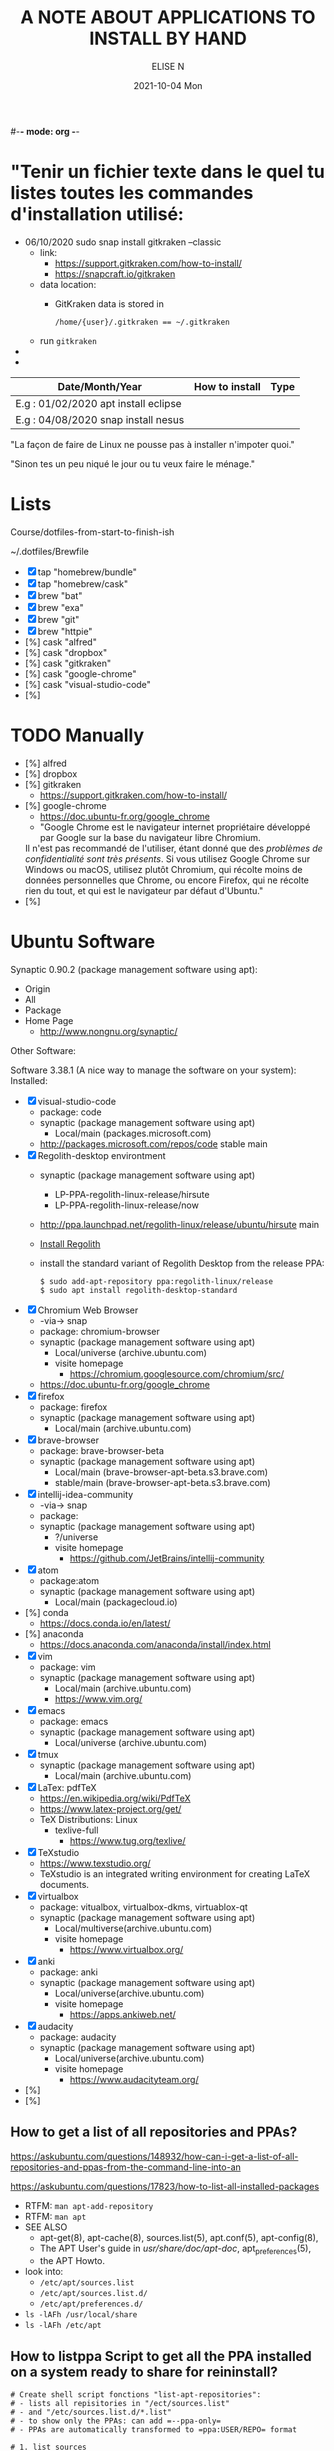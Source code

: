 #-*- mode: org -*-
#+startup: showall
#+title: A NOTE ABOUT APPLICATIONS TO INSTALL BY HAND
#+author: ELISE N
#+date: 2021-10-04 Mon
#+seq_todo: TODO() | IN-PROGRESS() | WAINTING(w) | CANCELLED(c) | DONE(d)
#+options: toc:t

* "Tenir un fichier texte dans le quel tu listes toutes les commandes d'installation utilisé:

- 06/10/2020 sudo snap install gitkraken --classic
  + link:
    + [[https://support.gitkraken.com/how-to-install/]]
    + [[https://snapcraft.io/gitkraken]]
  + data location:
    + GitKraken data is stored in
      #+begin_src
      /home/{user}/.gitkraken == ~/.gitkraken
      #+end_src
  + run =gitkraken=
-
-



| Date/Month/Year | How to install | Type |
|-----------------+----------------+------|
|E.g : 01/02/2020 apt install eclipse     |
|E.g : 04/08/2020 snap install nesus      |

"La façon de faire de Linux ne pousse pas à installer n'impoter quoi."

"Sinon tes un peu niqué le jour ou tu veux faire le ménage."

* Lists 

Course/dotfiles-from-start-to-finish-ish

~/.dotfiles/Brewfile

- [X] tap "homebrew/bundle"
- [X] tap "homebrew/cask"
- [X] brew "bat"
- [X] brew "exa"
- [X] brew "git"
- [X] brew "httpie"
- [%] cask "alfred"
- [%] cask "dropbox"
- [%] cask "gitkraken"
- [%] cask "google-chrome"
- [%] cask "visual-studio-code"
- [%]

* TODO Manually
- [%] alfred
- [%] dropbox
- [%] gitkraken
      + [[https://support.gitkraken.com/how-to-install/]]
- [%] google-chrome
      + [[https://doc.ubuntu-fr.org/google_chrome]]
      + "Google Chrome est le navigateur internet propriétaire développé par Google sur la base du navigateur libre Chromium.
      Il n'est pas recommandé de l'utiliser, étant donné que des /problèmes de confidentialité sont très présents/.
      Si vous utilisez Google Chrome sur Windows ou macOS,
      utilisez plutôt Chromium, qui récolte moins de données personnelles que Chrome,
      ou encore Firefox, qui ne récolte rien du tout, et qui est le navigateur par défaut d'Ubuntu." 
- [%]

* Ubuntu Software

Synaptic 0.90.2 (package management software using apt):
- Origin
- All
- Package
- Home Page
  + [[http://www.nongnu.org/synaptic/]]

Other Software: 

Software 3.38.1 (A nice way to manage the software on your system):
Installed:
- [X] visual-studio-code
      + package: code
      + synaptic (package management software using apt)
        + Local/main (packages.microsoft.com)
      + http://packages.microsoft.com/repos/code stable main
- [X] Regolith-desktop environtment
      + synaptic (package management software using apt)
        + LP-PPA-regolith-linux-release/hirsute
        + LP-PPA-regolith-linux-release/now
      + http://ppa.launchpad.net/regolith-linux/release/ubuntu/hirsute main
      + [[https://regolith-linux.org/docs/getting-started/install/#ppa-sources][Install Regolith]]
      + install the standard variant of Regolith Desktop from the release PPA:
        #+begin_src
        $ sudo add-apt-repository ppa:regolith-linux/release
        $ sudo apt install regolith-desktop-standard
        #+end_src
- [X] Chromium Web Browser
      + -via-> snap
      + package: chromium-browser
      + synaptic (package management software using apt)
        + Local/universe (archive.ubuntu.com)
        + visite homepage
          + [[https://chromium.googlesource.com/chromium/src/]]
      + [[https://doc.ubuntu-fr.org/google_chrome]]
- [X] firefox
      + package: firefox
      + synaptic (package management software using apt)
        + Local/main (archive.ubuntu.com)
- [X] brave-browser
      + package: brave-browser-beta
      + synaptic (package management software using apt)
        + Local/main (brave-browser-apt-beta.s3.brave.com)
        + stable/main (brave-browser-apt-beta.s3.brave.com)
- [X] intellij-idea-community
      + -via-> snap
      + package:
      + synaptic (package management software using apt)
        + ?/universe
        + visite homepage
          + [[https://github.com/JetBrains/intellij-community]]
- [X] atom
      + package:atom
      + synaptic (package management software using apt)
        + Local/main (packagecloud.io)
- [%] conda
      + [[https://docs.conda.io/en/latest/]]
- [%] anaconda
      + [[https://docs.anaconda.com/anaconda/install/index.html]]
- [X] vim
      + package: vim
      + synaptic (package management software using apt)
        + Local/main (archive.ubuntu.com)
        + [[https://www.vim.org/]]
- [X] emacs
      + package: emacs
      + synaptic (package management software using apt)
        + Local/universe (archive.ubuntu.com)
- [X] tmux
      + synaptic (package management software using apt)
        + Local/main (archive.ubuntu.com)
- [X] LaTex: pdfTeX
      + [[https://en.wikipedia.org/wiki/PdfTeX]]
      + [[https://www.latex-project.org/get/]]
      + TeX Distributions: Linux
        + texlive-full
          + [[https://www.tug.org/texlive/]]
- [X] TeXstudio
      + [[https://www.texstudio.org/]]
      + TeXstudio is an integrated writing environment for
        creating LaTeX documents.
- [X] virtualbox 
     + package: vitualbox, virtualbox-dkms, virtuablox-qt
     + synaptic (package management software using apt)
       + Local/multiverse(archive.ubuntu.com)
       + visite homepage
         + [[https://www.virtualbox.org/]]
- [X] anki
      + package: anki
      + synaptic (package management software using apt)
        + Local/universe(archive.ubuntu.com)
        + visite homepage
          + [[https://apps.ankiweb.net/]]
- [X] audacity
      + package: audacity
      + synaptic (package management software using apt)
        + Local/universe(archive.ubuntu.com)
        + visite homepage
          + [[https://www.audacityteam.org/]]
- [%]
- [%]

** How to get a list of all repositories and PPAs?

[[https://askubuntu.com/questions/148932/how-can-i-get-a-list-of-all-repositories-and-ppas-from-the-command-line-into-an]]

[[https://askubuntu.com/questions/17823/how-to-list-all-installed-packages]]

- RTFM: =man apt-add-repository=
- RTFM: =man apt=
- SEE ALSO
      + apt-get(8), apt-cache(8), sources.list(5), apt.conf(5), apt-config(8),
      + The APT User's guide in /usr/share/doc/apt-doc/, apt_preferences(5),
      + the APT Howto.
- look into:
  + =/etc/apt/sources.list=
  + =/etc/apt/sources.list.d/=
  + =/etc/apt/preferences.d/=
- =ls -lAFh /usr/local/share=
- =ls -lAFh /etc/apt=

** How to listppa Script to get all the PPA installed on a system ready to share for reininstall?

#+begin_src
# Create shell script fonctions "list-apt-repositories":
# - lists all repisitories in "/ect/sources.list"
# - and "/etc/sources.list.d/*.list"
# - to show only the PPAs: can add =--ppa-only=
# - PPAs are automatically transformed to =ppa:USER/REPO= format

# 1. list_sources
# 2. list_ppa
   
# Make an install script, pipe into another script "make-apt-repository-install-script":
# - generated script supports the =-y/yes= argument for non-interactive use (see =add-apt-repository=(1))
# - xargs -d'\n' printf "add-apt-repository \$y '%s'\n"
#+end_src

** =apt-mark showmanual= will print a list of manually installed packages

[[https://askubuntu.com/questions/17823/how-to-list-all-installed-packages]]

RTFM: =man apt-mark=

To output the result into a text file:

#+begin_src
pwd
cd ~/Desktop
mkdir packages

apt-mark showmanual > ~/Desktop/packages/list-manually-installed.txt
#+end_src

** Apt-Get List Installed Packages - List All Installed Packages with *apt* on Ubuntu

[[https://www.rosehosting.com/blog/list-all-installed-packages-with-apt-on-ubuntu/]]

RTFM: =man apt=

To output the result into a text file:

#+begin_src
pwd
cd ~/Desktop
mkdir packages

sudo apt list --installed > ~/Desktop/packages/list_installed_software_packages_on_ubuntu.txt
#+end_src

1. List the installed software packages on Ubuntu:
   - =sudo apt list --installed=
2. Use the LESS program: to read the entire output
   - =sudo apt list --installed | less=
3. Use the GREP command: list all packages that include Apache
   - =sudo apt list --installed | grep -i apache=
4. Use the DPKG program: another alternative that list the installed software packages
   on your *Ubuntu VPS* in the *dpkg* command 
   - =sudo dpkg -l=
5. The output of the command *dpkg* will provide information:
   - name of the package
   - version
   - architecture
   - a short description of the package
   - Use the *grep* program to search for a specific package:
     + =sudo dpkg -l | grep -i apache= 


* Repositories and package management

[[https://itsfoss.com/ppa-guide/][PPA GUIDE]]

What is a repository?
A repository is a collection of files that has information about various software:
- their versions and some other details like the checksum.

Each Ubuntu version has its own official set of four repositories:
1. *Main* - Canonical-supported free and open-source software.
2. *Universe* - Community-maintained free and open-source software.
3. *Restricted* - Proprietary drivers for devices.
4. *Multiverse* - Software restrited by copyright or legal issues.

** Linux Package Managers

[[https://www.tecmint.com/linux-package-managers/][linux-package-managers]]

DPKG (Debian Package Management System):
- Dpkg is a base package management system for the Debian Linux family.
- it is used to install, remove, store and provide information about =.deb packages=.
- a low-level tool and there are front-end tools that help users to obtain packages from
  remote repositories and/or handle complex package relations and these include:
  + APT (Advanced Package Tool):
    + useful command line package management system that is a front end for dpkg package management system.
    + Users of Debian or its derivatives such as Ubuntu and Linux Mint should be familiar with this package management tool.
  + Aptitude Package Manager:
    + command line front-end package management tool for Debian Linux family, it works similar to APT 
    + It was initially built for Debian and its derivatives but now its functionality stretches to RHEL family as well.
  + Synaptic Package Manager:
    Synaptic is a GUI package management tool for APT based on GTK+ and
    it works fine for users who may not want to get their hands dirty on a command line.
    It implements the same features as apt-get command line tool.


** =sudo apt= vs =sudo apt-get=

[[https://askubuntu.com/questions/445384/what-is-the-difference-between-apt-and-apt-get]]

[[https://debian-handbook.info/browse/stable/sect.apt-get.html][aptitude, apt-get, and apt Commands]]

[[https://itsfoss.com/apt-vs-apt-get-difference/]]

RTFM: "man apt", "man apt-get", "man apt-cache", "man snap", "man df", "man dpkg"

What is apt?
- APT mostly obtains packages from a distribution's official repositories.
- apt is a second command-line based front end provided by APT which overcomes some design mistakes of apt-get.
- with apt, you get all the necessary tools in one place. "pleasant for end users".
- apt == most command used commanand options from apt-get and apt-cache.
- apt is a subset of apt-get and apt-cache commands
- apt-get won't be deprecated, as a regular user, you should start using apt more ofter.

| new apt command | function of the command                                  |
|-----------------+----------------------------------------------------------|
| apt list        | Lists packages with criteria (installed, upgradable etc) |
| apt edit-source | Edits sources list                                       |


| apt command     | the command it replaces | function of the command  |
|-----------------+----------------------------------------------------|
| apt search      | apt-cache search        | Searches for the program |
| apt show        | apt-cache show          | Show package details     |

** External sources, PPAs or packages downloaded from websites

Hybrid system that mixes and matches snaps and traditional DEB-based installations?

[[https://ubuntu.com/core][What is Ubuntu Core 20?]]

Get third-party software to Ubuntu users:
1. Ubuntu Advanced Package Tool (Apt)
2. Ubuntu Snap
3. “Personal Package Archives” (PPAs) with =apt install=
4. homebrew
5. Flatpak
6. git clone
7. ISO
8. install from source
   - =./configure=
   - =make=
   - =make install=
   - =dpkg -i pkg.deb=
   - =rpm -Uvh pkg.rpm=

[[https://openclassrooms.com/forum/sujet/snap-ou-apt][snap ou apt (openclassrooms)]]

[[https://help.ubuntu.com/stable/ubuntu-help/addremove-ppa.html.en][Add a Personal Package Archive (PPA)]]

[[https://itsfoss.com/ppa-guide/][Using PPA in Ubuntu Linux]]

[[https://snapcraft.io/about][snapcrat]]

[[https://www.howtogeek.com/670084/what-you-need-to-know-about-snaps-on-ubuntu-20.04/]]

[[https://fr.wikipedia.org/wiki/Snap_(gestionnaire_de_paquet)]]

Apps, apps, everywhere:
- "The Linux desktop has seen great advances in *desktop app containerization* and
  *process-isolating sandbox-technologies*. Keeping programs from getting hold of 
  each other’s environments and files can greatly /improve security/
  if something where to go wrong with a program.
  /Flatpak and Snap are the two leading implementations on the desktop/."

What is Snap, snaps, snapd?
- “Snap” refers to both the snap command and a snap installation file.
  A snap bundles an application and all its dependents into one compressed file.
  The dependents might be library files, web or database servers,
  or anything else an application must have to launch and run.
- Snap is developed by *Canonical* for *operating systems* that use
  the *Linux* kernel. The packages, called /snaps/.
- Snap is *a software package and deployment system* that uses
  *self-contained packages* called snaps to deliver software to users.
- Snap enables developpers to deliver their apps directly to users via Snap Store.
- avoid *Dependency hell*.

- Snaps are packages:
  + using a snap allows me to /avoid cluttering *apt with PPA*/ that I can avoid using.  
  + the installation files are bigger than the traditional *Debian package manager (DEB) files*.
  + use more hard drive real estate.
  + during the installation. The snaps took a lot longer to download.
  + Launching applications is slower.
  + updated automatically.
  + not always "official". They're ofter built by well-intentioned voluteers.

- Is the Snap Store open source?
  + [[https://merlijn.sebrechts.be/blog/2020-08-02-why-done-snap-store/]]
  + part of the Snap store is still closed source.
  + Snap itself is completely open source and many parts of the Snap store are open source
  + The back-end hosting the snaps, however, is still proprietary.

What is PPA?
- Personal Package Archives (PPAs) are software repositories designed for
  Ubuntu users and are easier to install than other third-party repositories.
  PPAs are often used to distribute pre-release software so that it can be tested. 
- The PPA allows application developers and Linux users to create their own repositories to distribute software.
  With PPA, you can easily get newer software version or software that are not available
  via the official Ubuntu repositories.
- it brought in newer libraries as dependencies that
  your native programs were unable to use or overwrote your installed libraries with
  older ones that were too outdated to be used by your native Ubuntu.

What is Flatpak?

[[https://merlijn.sebrechts.be/blog/2020-07-03-snap-vs-flatpak/]]

[[https://www.ctrl.blog/entry/firefox-linux-flatpak-snap.html]]

[[https://www.techrepublic.com/article/why-snap-and-flatpak-are-so-important-to-linux/]]

[[https://askubuntu.com/questions/1179175/are-snap-and-flatpak-apps-safe-to-install-are-they-official-approved-or-test][are snap and flatpak apps safe to install]]

Are Snap and Flatpak apps safe to install?
  - both snaps and Flatpaks is that they will bring in any libraries they need to run inside their own folders.
    Snaps and Flatpaks are *self-contained* and will not touch any of your system files or libraries.
  - The disadvantage to this is that the programs might be bigger than
    a non snap or Flatpak version but the trade off is that you don't have to
    worry about it affecting anything else, not even other snaps or Flatpak.
    If the app is broken because it brought in bad libraries or
    for any other reason you just uninstall it and it is completely gone.  
 - Official repos for such:
   + Snaps have the https://snapcraft.io/ repo.
     This is run by Canonical, the same people that build Ubuntu.
   + Flatpaks have an official repo at https://flathub.org/ . 
     Flatpaks were developed by Redhat but I don't know if they manage the flathub repo or not.
- Stability, maintained by ?
- run: slow || faster
- Update, upgrade?
- garbage, outdated or insecure apps?
- Location? Where applications are stored by them?
  + system-wide (global) installs:
  + on the local side:
 
What is homebrew, brew bundle, brew file, brew tap, homebrew-cask, homebrew?
[[https://github.com/Homebrew/homebrew-bundle]]
- Brew Bundle : A Homebrew subcommand to run your Brewfile.
- Brew file : A file where you define softwares and applications you want to install.
- Brew tap : A Homebrew subcommand to add additional repositories which are not in the official formulae.
  + Taps (Repositories)
- Homebrew-cask : A tool which helps you to install Mac applications by using Homebrew.
  + Casks (Applications) # Error: Installing casks is supported only on macOS
- Homebrew : A package manager which helps you to install software. 
  + Brews (Packages) (Formulae)

Summary: Before install app:
  - [[https://merlijn.sebrechts.be/blog/2020-08-17-verify-snap/][How to verify the source of a Snap package]]
  - Learn to *decrypt* the *source code*.
  - check author, current version/last update for *snap version*
  - and same things for *mainstream version*,
  - permissions (it may be "Classic" app with all dangerous permissions).
  - Same things for *PPA*, they are not any trusted quality control.
  - etc

* Via Ubuntu Package manager

GNU/Linux Debian and Ubuntu based distributions

** How to install

#+begin_src
sudo updatedb
sudo apt-get update
apt search <package name>
apt show <package name>
apt list

sudo apt-get install <package name>
# or
sudo apt install <package name>
#+end_src

* Via Snap

[[https://snapcraft.io/code]]

[[https://www.linuxtricks.fr/wiki/ubuntu-supprimer-et-bloquer-les-snaps]]

E.g: Visual Studio Code is officially distributed as a Snap package in the Snap Store:

- RTFM:
- =man snap=
- =snap --version=
- =snap list=
- =snap info=
- "snap install [install-OPTIONS]"

** How to install

#+begin_src
sudo snap install --classic code # or code-insiders

#+end_src

* Via PPA

Installing Visual Studio Code with =apt=

Download and install the =.deb package (64-bit)= from official software website:

** How to install

[[https://code.visualstudio.com/docs/setup/linux][Visual Studio Code on Linux]]

[[https://doc.ubuntu-fr.org/visual_studio_code][Wiki ubuntu-fr | Installation | Visual Studio Code]]

E.g: The easiest way to install Visual Studio Code for Debian/Ubuntu based distributions is to
download and install the =.deb package (64-bit)=, either through the graphical software center
if it's available,or through the command line with:

Installing the .deb package will automatically install the apt repository and
signing key to enable auto-updating using the system's package manager.
Alternatively, the repository and key can also be installed manually with the following script:

#+begin_src
pwd
# =~= : Home folder, current users home directory.
cd ~    # or =cd=
# Create a =src/= directory to store applications to install/uninstall/remove manually
mkdir ~/src/
cd ~/src/
#+end_src

#+begin_src
sudo apt install ./<file>.deb

# If you're on an older Linux distribution, you will need to run this instead:
# sudo dpkg -i <file>.deb
# sudo apt-get install -f # Install dependencies
#+end_src

* Via ISO installs

* Via =git clone= source code

* Welcome to Org mode

[[Quickstart ][https://orgmode.org/quickstart.html]]

* Quickstart

** Preamble

At the start of a file (before the first heading), it is common to set the title,
author and other export options.
#+BEGIN_SRC
#+title: The glories of Org
#+author: A. Org Writer
#+END_SRC

** Heading

#+BEGIN_SRC
* Welcome to Org-mode
** Sub-heading
Each extra ~*~ increases the depth by one level.
#+END_SRC

#+BEGIN_SRC
* TODO Promulgate Org to the world
** TODO Create a quickstart guide
#+END_SRC

** Markup

- *Bold*
- /italic/
- _underline_
- +strikethrough+
- can _/*combine*/_ the basic markup in any order,
- however, ~code~ and =verbatim= need to be the *_~inner-most~_* markers
  if they are present since their contents are interpreted =_literally_=.

#+begin_src
- *Bold*
- /italic/
- _underline_
- +strikethrough+
- can _/*combine*/_ the basic markup in any order,
- however, ~code~ and =verbatim= need to be the *_~inner-most~_* markers
  if they are present since their contents are interpreted =_literally_=.
#+end_src

** Lists

Ordered and unordered bullets can be nested in any order:
- Unordered lists start with =+=, =-=, or =*=[^1].
- Ordered lists start with =1.=, =1)=, =A.=, or =A)=.

Lists can contain checkboxes [ ], [-], [X].
#+begin_src
- [ ] not started
- [-] in progress
- [X] complete
#+end_src

Lists can contains tags (and checkboxes at the same time).
#+begin_src
- [ ] fruits :: get apples
- [ ] veggies :: get carrots
#+end_src

** Links

#+begin_src
[[https://orgmode.org][a nice website]]
[[file:~/Pictures/dank-meme.png]]
[[earlier heading][an earlier heading in the document]]
#+end_src

** Images
#+begin_src
[[https://upload.wikimedia.org/wikipedia/commons/5/5d/Konigsberg_bridges.png]]
#+end_src

** Blocks

Org mode uses #+BEGIN … #+END blocks for many purposes. Some of the basic blocks types quote, example, and src.

If you all you need is monospace text, you can use an example block.

#+BEGIN_SRC
\#+begin_example
monospace
\#+end_example
#+END_SRC

However, example blocks do not give you the power of Org babel.
For that you need a source block. Source blocks provide
syntax highlighting, code execution, literate programming, and more.

#+BEGIN_SRC
\#+begin_src emacs-lisp
(message "Hello world")
\#+end_src
#+END_SRC

** Tables

| Tool         | Literate programming? | Reproducible Research? | Languages |
|--------------+-----------------------+------------------------+-----------|
| Javadoc      | partial               | no                     | Java      |
| Haskell .lhs | partial               | no                     | Haskell   |
| noweb        | yes                   | no                     | any       |
| Sweave       | partial               | yes                    | R         |
| Org-mode     | yes                   | yes                    | any       |

#+begin_src
| Tool         | Literate programming? | Reproducible Research? | Languages |
|--------------+-----------------------+------------------------+-----------|
| Javadoc      | partial               | no                     | Java      |
| Haskell .lhs | partial               | no                     | Haskell   |
| noweb        | yes                   | no                     | any       |
| Sweave       | partial               | yes                    | R         |
| Org-mode     | yes                   | yes                    | any       |

#+end_src

** Comments

# comments invisible
#+begin_src
# comments invisible
#+end_src

Org mode has a variety of ways to add comments.

- Line comments start with #.
- Inline comments wrap @@comment:like so@@.
- Block comments are wrapped with #+BEGIN_COMMENT and #+END_COMMENT.
- Section comments can be created by adding the COMMENT keyword to a heading * COMMENT like so[^2].

#+BEGIN_SRC
# A line comment

Example of an @@comment:inline@@ comment.

Inline comments are used for end of line comments. @@comment:~#~ won't
work@@ Since # only only works if preceeded by a newline follow by
whitespace.

#+begin_comment
This is a block comment.
It can span multiple line.
As well as other markup.
#+begin_src emacs-lisp
(+ 1 2)
#+end_src
#+end_comment

\* A top level heading
\** COMMENT This section and subsections are commented out
\*** This heading inherits the =COMMENT= keyword
This text is commented out
\** This heading is not commented
This text will be exported and code blocks will run.
#+END_SRC

** Macros

#+BEGIN_SRC
#+macro: attn _*/$1/*_
{{{attn(Attention! This text gets all the markup!)}}}

#+html_head: <style>.red{color:red;}</style>
#+latex_header: \usepackage{xcolor}
#+macro: red @@html:<span class="red">$1</span>@@@@latex:\textcolor{red}{$1}@@
Regular text. {{{red(This text will be red.)}}} More regular text.
#+END_SRC

* Hello Worg, the Org-Mode Community!

[[https://orgmode.org/worg/][worg]]

=org4beginner.org=

#+BEGIN_SRC
#+TITLE: Org mode beginning at the basics
#+AUTHOR: Alexander Poslavsky
#+EMAIL: alexander.poslavsky AT gmail DOT com
#+LANGUAGE:  en
#+OPTIONS:    H:2 num:nil toc:t \n:nil ::t |:t ^:nil -:t f:t *:t tex:t d:(HIDE) tags:not-in-toc
#+HTML_LINK_UP:    index.html
#+HTML_LINK_HOME:  https://orgmode.org/worg/

# This file is released by its authors and contributors under the GNU
# Free Documentation license v1.3 or later, code examples are released
# under the GNU General Public License v3 or later.

Org mode, as it says on the [[https://orgmode.org/ ][official web page]] is for keeping notes,
maintaining TODO lists, doing project planning, and authoring with a
fast and effective plain-text system. Beginning with Emacs 22.2 and
XEmacs 22.1 it has been part of Emacs. The following is a simple
tutorial to help you get started using Emacs and Org mode.

* The absolute minimum you need to know about Emacs

The absolute minimum you need to know about Emacs, to be able to do
/anything/, is more then you need to know about many other
applications. But, you might compare it to a regular toy and
lego. Lego is harder to begin with (you start with a box with little
plastic pieces), but in the long run, you can do more with it.

Emacs is heavy on shortcuts. starting out, that is rather annoying,
but in time you'll notice you start to use the mouse less and less,
and you actually start to work quicker.

All the basic things can be done, with the mouse, from the menu, open
file, save file , etc. You will notice, however, that in time it is
faster to use shortcuts, and leave your hands on the keyboard.

Emacs uses a lot of double shortcuts, so instead of Alt-F and Alt-S,
like most applications, it uses *Control-X Control-F* and *Control-X
Control-S*, this seems rather counter-productive in the beginning, but
you'll get used to it.

*Note:* Key abbreviations:

- *M* -- Alt (used to be called Meta on ancient keyboards, that's why)
- *C* -- Control
- *S* -- Shift
- *C-x f* -- means holding both Control /and/ x, release both, and press f

**  What version of Emacs should you choose?

If it is all the same to you, then choose Emacs over XEmacs (if you
disagree then you know already enough to skip this paragraph). Here
are some links to help:

- [[http://aquamacs.org/][Aquamacs: Emacs for Mac OS X]] (my favourite)
- [[http://homepage.mac.com/zenitani/emacs-e.html][Carbon Emacs for OSX]]
- [[http://emacsformacosx.com/][Regular Emacs for OS X]]
- [[http://ftp.gnu.org/gnu/emacs/windows/][Emacs for MS Windows]]

On GNU/Linux, just use your package manager to install Emacs.

On Debian:

#+BEGIN_SRC sh
sudo apt-get install emacs
#+END_SRC

** Configuration

The biggest pain, when you just begin with Emacs, is the
configuration. There is not really a menu for it (you might later hear
there is, but they are lying, that menu is really there to trap
innocent people), you need to edit a text-file. The location of that
config-file (and even the name) is different on different OSes, but
the text in it is mostly the same, across platforms. Many people
actually use the same config-file on different OSes and even over many
years, so in the long run, it is for the best!

Location of the configuration file:

- Aquamacs: =~/Library/Preferences/Aquamacs Emacs/Preferences.el=
- Regular emacs on Linux or OS X: =~/.emacs=
- On Windows: =c:\emacs\.emacs.d\init.txt= ([[http://www.claremontmckenna.edu/math/alee/emacs/emacs.html][according to this example installation]])

* Starting Org mode

New shortcuts in this chapter:

- *C-x C-s* -- save document
- *C-x C-f* -- open document
  
** Our first Org document

By now, we know enough to start our first Org document. Start up
Emacs. If you have a completely new Emacs install, then you should see
the Emacs splash-screen. It has a couple of shortcuts, to the Emacs
tutorial and some other documents, but for now, we don't need those.

To start a new document, use the following short-cut: *C-x C-f*, which
will offer you to open a document (or buffer as it is called in
Emacs), call it *1.org*. This will give you a brand-new, empty document.

To save the document, either press the save icon, or press *C-x C-s*,
call it 1.org.

Emacs does not actually understand you are editing an Org document,
yet. To enable Org mode on your current document, type =M-x org-mode=
which will enable the Org mode on the current document.

To make Emacs understand that this is an Org document, add the
following to the *top* of your document:

#+BEGIN_SRC org
MY PROJECT -*- mode: org -*-
#+END_SRC

Those are minuses, /not/ underscores. MY PROJECT is the title of the
document, this can be anything.

This will enable Org mode for this document, no matter what the
file-ending is.

To enable Org mode to always work on all your Org files, you have to
edit your Emacs configuration, we do that in the following paragraph.
   
** Our first edit to our Emacs configuration

Open your Emacs configuration file (see [[Configuration]]), to open it in
Emacs, use *C-x C-f* (open file), and put the following in it:

#+begin_src emacs-lisp
;; -*- mode: elisp -*-

;; Disable the splash screen (to enable it agin, replace the t with 0)
(setq inhibit-splash-screen t)

;; Enable transient mark mode
(transient-mark-mode 1)

;;;;Org mode configuration
;; Enable Org mode
(require 'org)
;; Make Org mode work with files ending in .org
;; (add-to-list 'auto-mode-alist '("\\.org$" . org-mode))
;; The above is the default in recent emacsen
#+end_src

Restart Emacs.

*Note:* The mode-line, mentioned in the previous paragraph is only
needed if you (1) have files with a different file-ending then
configured in your Emacs config (for example myfile.txt).  (2) Don't
have the auto-mode-alist line in your configuration.

* Keep track of lists and notes

New shortcuts in this chapter:

- *TAB* / *S-TAB* -- (un)fold
- *M-up/down* -- move a headline up or down
- *M-left/right* -- promote or demote a headline
- *M-RET* -- insert a new headline
- *C-x C-s* -- save file
- *C-h t* -- Emacs tutorial

Now that we have configured Emacs to work with Org document, we can
actually start using it. Let's begin with an outline that will help us
get to know Org mode. Start a new document (*C-x b*), call it 2.org, and
copy and paste the following in it:

#+BEGIN_SRC org
 #-*- mode: org -*-
 #+STARTUP: showall

 * Welcome to Org mode

   Welcome, and thanks for trying out Org mode. Making outlines in
   Org is very simple. It is just text! Just start typing.
 * This is a headline, it starts with one or more stars
   A heading has one star, a sub-heading two, etc.
 * Working with lists
 ** Moving around in our outline
 ** Moving around headlines
#+END_SRC

Save the file (*C-x C-s*) as 2.org, and you will notice that the colors
change, syntax highlighting is turned on, and Emacs understands you
are working in Org mode.

Now we are ready to really start working with Org mode!

** Working with lists

List are great for brainstorming and to keep track of things. Also it
helps keeping the big picture in mind when taking notes.

The first thing we will do is folding. Especially when you have a long
document, this is very useful. In our example document, go to the
first headline (just use the arrow keys), *Welcome to Org mode*, end
press *TAB*, and now press *S-TAB*. *Tab* will fold and unfold parts or,
using shift and tab, the whole document.

The basic idea of brainstorming is to write a list of items. Then,
later, you might want to change the order of your items, for example
in order of importance. To move a headline up or down, use *M-up/down*,
try it on any of the headlines. Notice that your list folds in,
showing only headings, to give a general overview of the document, and
you don't get lost in the details.

Next we will promote and demote headings. For example you might make
*This is a headline, it starts with one or more stars*, a sub-heading of
*Working with lists*, moving it down, and then using *M-right* to demote
it.

Finally, to add a new headline, press *M-RET*.

Besides headlines there are still other kind of lists, ordered and
unordered lists. They look like this:

#+BEGIN_SRC org
,** Lord of the Rings
   My favorite scenes are (in this order)
   1. The attack of the Rohirrim
   2. Eowyn's fight with the witch king
      + this was already my favorite scene in the book
      + I really like Miranda Otto.
   3. Peter Jackson being shot by Legolas
       - on DVD only
      He makes a really funny face when it happens.
   But in the end, no individual scenes matter but the film as a whole.
   Important actors in this film are:
   - Elijah Wood :: He plays Frodo
   - Sean Austin :: He plays Sam, Frodo's friend.  I still remember
     him very well from his role as Mikey Walsh in The Goonies.
#+END_SRC

Unordered lists start with -,+,or \*. Ordered lists start with a
number and a dot. Descriptions use ::.

Further information: a short [[http://bzg.fr/org-playing-with-lists-screencast.html][screencast]] presenting a few features of
plain lists, also look at the [[https://orgmode.org/manual/Plain-lists.html#Plain-lists][manual]].

** Working with notes

To keep notes, there is some markup to make things stand out a bit
more. You can use the following markup:

: You can make words *bold*, /italic/, _underlined_, =code= and ~verbatim~, and, if you must, +strike-through+.

It will look like this:

You can make words *bold*, /italic/, _underlined_, =code= and
~verbatim~, and, if you must, +strike-through+.

If you like what you see so far, the it might be a good idea to do the
Emacs tutorial, that comes with Emacs itself (*C-h t*). The tutorial
will teach you some more Emacs shortcuts, used to move around in your
documents.

* Working with TODO items

New shortcuts in this chapter:

- *S-left/right* -- cycle workflow
- *C-c / t* -- show TODOs in current document

** Basic TODO functionality

The biggest use-case of Org mode is using it to keep track of
TODOs. To start working with TODOs you don't have to do anything,
just add the TODO keyword in a headline:

#+BEGIN_SRC org
,** TODO buy airplane
#+END_SRC

To speed up working with TODO-list there is the following shortcut
=S-left/right= which will cycle through: *TODO* - *DONE* and empty.

Imagine that you have a large document, with scattered all over the
document TODO entries, *C-c C-v* will show only your current TODOs, and
folding the rest away.

** Configuring TODOs

*** In the file itself
Org mode files can be configured by adding workflow states to the
beginning of the file, like so:

#+BEGIN_SRC org
,#+TODO: TODO IN-PROGRESS WAITING DONE
#+END_SRC

The line shoud be at the top of file, there should /not/ be any empty
lines between the top and the #+TODO line.

To activate the new workflow, either reopen the file, or go to the top
of the file (any line starting with #) and press *C-c C-c*.

Try copying the workflow to your test-file 1.org, seeing it helps
understanding what you can do with it.

*** In the Emacs-config file

Adding the workflow states to every org-file you create gets boring
soon, so it also possible to do this in your config file. Add the
following /after/ the (require 'org) line:

#+BEGIN_SRC lisp
(setq org-todo-keywords
  '((sequence "TODO" "IN-PROGRESS" "WAITING" "DONE")))
#+END_SRC

To activate the workflow states, restart Emacs.

* Agendas

New shortcuts in this chapter:

- *C-c a* -- agenda
- *C-c [* -- add document to the list of agenda files
- *C-c ]* -- remove document from the list of agenda files
- *C-c .* -- add date
- *C-u C-c .* -- add time and date
- *C-g* -- stop doing what you are trying to do, escape

The basic meaning of the word agenda is /things to be done/, coming from
the latin /agendum/. Org mode is very good in making different kind of
agendas, or task-lists, collecting all the tasks from one or more
org-documents.

** Creating lists of all active TODOs

We will start with using 1.org as our basic agenda-file, later we will
see how this works in the Emacs-config file.

So, again, visit =1.org=. Next press *C-c a*, which calls the
agenda. It looks like this:

#+BEGIN_EXAMPLE
Press key for an agenda command
-------------------------------
a Agenda for the current week or day
t List of all TODO entries
#+END_EXAMPLE

and then some more.

Unfortunately, both will show just empty lists (you can try if you
want). So just press *C-g* (the Emacs version of escape). Next we will
add 1.org as agenda file, using *C-c [*. Now if you go to the agenda
menu (*C-c a*), and press *t* you get a list off all your TODO items.

You will also notice that, if you have added a more comprehensive
workflow, as explained in [[Working with TODO items]], all items are
listed, except DONE.

This can be repeated for as many documents as you want, and agenda
will give you a complete list of TODOs. If you want to remove a
documents from the list of agenda files, press *C-c ]*.

** Appointments and deadlines

When a task is time related, then we usually put it in our
calendar. This can also be done in Org mode. And agenda can then show
us a time-based list of all our TODOs. This is done in the following
way.

In =1.org=, add a new (sub-)heading called: /Call fred/ (*M-RET* Call fred),
but at the end press *C-c .*. This will give you, at the bottom of the
screen, the date chooser. You can either type something by hand, or
use *S-left/right* to change the date. If you want to add a time as
well, use *C-u C-c .* instead of *C-c .*.

Now, if you go to the agenda (*C-c a*) and press *a*, you get an agenda
entry!

Further reading:

- [[http://doc.norang.ca/org-mode.html#Clocking][Bernt Hansens extensive description Time Clocking: Usage, Customization,
 Workflow description]]
- [[http://sachachua.com/blog/2007/12/clocking-time-with-emacs-org/][Clocking time with Emacs Org]]
- And of course [[https://orgmode.org/manual/#toc-Dates-and-times-1][the manual]]

** Configuring the agenda in the Emacs configuration file

If you open up your emacs configuration file, after you have used
*C-c [*, you will see the following:

#+BEGIN_SRC emacs-lisp -n -r
(custom-set-variables
  ;; custom-set-variables was added by Custom.
  ;; If you edit it by hand, you could mess it up, so be careful.
  ;; Your init file should contain only one such instance.
  ;; If there is more than one, they won't work right.
 '(org-agenda-files (quote ("~/Documents/Projects/org4beginners/2.org"
 "~/Documents/Projects/org4beginners/1.org"))))
(custom-set-faces
  ;; custom-set-faces was added by Custom.
  ;; If you edit it by hand, you could mess it up, so be careful.
  ;; Your init file should contain only one such instance.
  ;; If there is more than one, they won't work right.
 )
#+END_SRC

Welcome to the world of Emacs lisp. This is what it looks like if
Emacs changes your config file. (*Note:* on Aquamacs, this is in a
separate file called customizations.el)

For us, the important part is in the middle (lines 5 and 6), the line
with /org-agenda-files/. There we see the list of files agenda uses to
create its lists. For now we can just leave it there, but at least you
know what it is, when you later look at your config-file.
   
Further reading: [[https://orgmode.org/worg/org-tutorials/org-custom-agenda-commands.html][Custom agenda commands]]

* GTD

New shortcuts in this chapter:

- *C-c C-c* -- add tag

/Getting things done/, is one of the most popular ways to organize
oneself, with 4.3 miljon hits on Google. It is quite possible to use
the same kind of setup in org mode, using tags.

Tags are used to organize different kind of TODO-entries, for
example all tasks on the phone, reading, shopping, etc.

To add tags, add the following to the top your document:

#+BEGIN_SRC org
,#+TAGS: { @OFFICE(o) @HOME(h) } COMPUTER(c) PHONE(p) READING(r)
#+END_SRC

Reload the document, or press *C-c C-c* on a line starting with #.

Now it is possible to add one or more tags, to any line in your
document. If we press *C-c C-c*, the following will pop up:

#+BEGIN_EXAMPLE
Inherited:
Current:
{ [o] @OFFICE     [h] @HOME    }
  [C] COMPUTER   [p] PHONE   [r] READING
#+END_EXAMPLE

These are the shortcuts we defined at the beginning of our
document. The first two tags (OFFICE and HOME) are mutually exclusive,
the rest can just be added.

A very good example of a GTD setup is: [[http://members.optusnet.com.au/~charles57/GTD/gtd_workflow.html][How I use Emacs and Org mode to
implement GTD]]

** Adding tags to the Emacs config-file

To add tags to the Emacs config-file, so it is available to all your
documents, add the following.

#+BEGIN_SRC emacs-lisp
(setq org-tag-alist '(("@work" . ?w) ("@home" . ?h) ("laptop" . ?l)))
#+END_SRC

To set mutually exclusive groups, like the previous example, see [[https://orgmode.org/org.html#Setting-tags][here]]
in the manual.

It is always possible to override your settings by adding something
else to the top of the document. This way every document can have its
own workflow and/or tags.

An extensive example of working with tags can be found [[http://sachachua.com/blog/2008/01/tagging-in-org-plus-bonus-code-for-timeclocks-and-tags/][here]] as well.

* Export

New shortcuts in this chapter:

- *C-c C-e* -- export menu

Working with Org documents is usually fine, but sometimes you might
want to export your documents to another format.

To export the current document to, for example, html, press *C-c C-e*,
and then *b*. This will export the document and open the new document in
your browser.

Further reading: [[https://orgmode.org/worg/org-tutorials/org-publish-html-tutorial.html][HTML publishing tutorial]] (which goes further then
just a document, you can use it to publish a complete website). And
[[https://orgmode.org/manual/Exporting.html#Exporting][the manual]] which explains exporting to HTML, LaTeX, PDF and others.
 
* Becoming proficient with Org mode

To really save time with any efficiency tool, you have to know it
well. To get to know Org mode, reading and using the manual is
important.  Org mode is well documented. The fastest way to read the
ORG mode documentation right in Emacs, in the so-called info-browser.

To call the info browser, use *C-h i*, and use *TAB* to jump from
hyperlink, to hyperlink.

To move around in the info-browser use:

- u -- up
- n -- next
- p -- previous

Besides the Org mode manual, the is the [[https://orgmode.org/worg/][worg website]], which has
many cool ideas and [[https://orgmode.org/worg/org-tutorials/index.html][tutorials]].

For quick reminders there are the [[https://orgmode.org/index.html#sec-4.2][Org mode cheat-sheet]] and the
emacs cheat-sheet, both will help you to remember those pesky
short-cuts.

* Beyond the basics

As is often said in geek humor: "here be dragons!" From here on you
are going into the die-hard section of using Org mode. Most of the
following material is not really hard, but make sure to have backups
of your important data. If you have questions about the following,
look it up in the manual and the faq. Also irc (#orgmode on freenode)
is a good place to ask questions.

** TODO Quickly adding tasks with Capture
** Running the latest version of Org mode

New commands in this section:

- *M-x org-reload* -- reload Org mode after an update
- *M-x org-version* -- show Org mode version

Pretty soon you will notice that the development of Org mode goes a
lot faster the speed Emacs get's updated with. It is quite possible to
run the development version of Org mode daily.

How do you go about that?

1. Install git
   Not really part of an Org mode tutorial, but here are some
   places to start:
   - [[http://code.google.com/p/git-osx-installer/][Git OS X installer]]
   - [[http://code.google.com/p/msysgit/][Myssysgit]] git on Windows
   - On Linux, use your package manager:

   #+BEGIN_SRC sh
   sudo apt-get install git
   #+END_SRC

2. Decide where you will keep the Org mode code, I use
   *~/Build/Emacs/org-mode*, but for Emacs it is really all the
   same, just choose something convenient, and stick with it.

3. Download the latest version of Org mode:

   #+BEGIN_SRC sh
    mkdir ~/Build/Emacs
    cd ~/Build/Emacs
    git clone https://git.savannah.gnu.org/git/emacs/org-mode.git
    cd org-mode && make && make doc
   #+END_SRC

4. Add to your Emacs-init file:

   #+BEGIN_SRC emacs-lisp
   (setq load-path (cons "~/Build/Emacs/org-mode/lisp" load-path))
   (setq load-path (cons "~/Build/Emacs/org-mode/contrib/lisp" load-path))
   #+END_SRC

*Important!* If you run the regular version of Org mode, you have
=(require 'org)= in your config-file.

5. To keep up-to-date with Org mode in the future do:
   
   #+BEGIN_SRC sh
    cd ~/Build/Emacs/org-mode
    git pull && make clean && make && make doc
   #+END_SRC

6. Reload Org mode, using: *M-x org-reload*, or restart Emacs.

To see what version of Org mode you are running: *M-x org-version*
#+END_SRC

* Learn-emacs-lisp in 15 minutes

[[https://learnxinyminutes.com/docs/elisp/]]

[[https://github.com/adambard/learnxinyminutes-docs]]

[[https://github.com/bzg]]

[[https://bzg.fr/]]

[[https://david.rothlis.net/emacs/howtolearn.html]]

#+BEGIN_SRC emacs-lisp

;; This gives an introduction to Emacs Lisp in 15 minutes (v0.2d)
;;
;; First make sure you read this text by Peter Norvig:
;; http://norvig.com/21-days.html
;;
;; Then install GNU Emacs 24.3:
;;
;; Debian: apt-get install emacs (or see your distro instructions)
;; OSX: http://emacsformacosx.com/emacs-builds/Emacs-24.3-universal-10.6.8.dmg
;; Windows: http://ftp.gnu.org/gnu/windows/emacs/emacs-24.3-bin-i386.zip
;;
;; More general information can be found at:
;; http://www.gnu.org/software/emacs/#Obtaining

;; Important warning:
;;
;; Going through this tutorial won't damage your computer unless
;; you get so angry that you throw it on the floor.  In that case,
;; I hereby decline any responsibility.  Have fun!

;;;;;;;;;;;;;;;;;;;;;;;;;;;;;;;;;;;;;;;;;;;;;;;;;;;;;;;;;;;;;;;;;;;;;;;;
;;
;; Fire up Emacs.
;;
;; Hit the `q' key to dismiss the welcome message.
;;
;; Now look at the gray line at the bottom of the window:
;;
;; "*scratch*" is the name of the editing space you are now in.
;; This editing space is called a "buffer".
;;
;; The scratch buffer is the default buffer when opening Emacs.
;; You are never editing files: you are editing buffers that you
;; can save to a file.
;;
;; "Lisp interaction" refers to a set of commands available here.
;;
;; Emacs has a built-in set of commands available in every buffer,
;; and several subsets of commands available when you activate a
;; specific mode.  Here we use the `lisp-interaction-mode', which
;; comes with commands to evaluate and navigate within Elisp code.

;;;;;;;;;;;;;;;;;;;;;;;;;;;;;;;;;;;;;;;;;;;;;;;;;;;;;;;;;;;;;;;;;;;;;;;;
;;
;; Semi-colons start comments anywhere on a line.
;;
;; Elisp programs are made of symbolic expressions ("sexps"):
(+ 2 2)

;; This symbolic expression reads as "Add 2 to 2".

;; Sexps are enclosed into parentheses, possibly nested:
(+ 2 (+ 1 1))

;; A symbolic expression contains atoms or other symbolic
;; expressions.  In the above examples, 1 and 2 are atoms,
;; (+ 2 (+ 1 1)) and (+ 1 1) are symbolic expressions.

;; From `lisp-interaction-mode' you can evaluate sexps.
;; Put the cursor right after the closing parenthesis then
;; hold down the control and hit the j keys ("C-j" for short).

(+ 3 (+ 1 2))
;;           ^ cursor here
;; `C-j' => 6

;; `C-j' inserts the result of the evaluation in the buffer.

;; `C-xC-e' displays the same result in Emacs bottom line,
;; called the "minibuffer".  We will generally use `C-xC-e',
;; as we don't want to clutter the buffer with useless text.

;; `setq' stores a value into a variable:
(setq my-name "Bastien")
;; `C-xC-e' => "Bastien" (displayed in the mini-buffer)

;; `insert' will insert "Hello!" where the cursor is:
(insert "Hello!")
;; `C-xC-e' => "Hello!"

;; We used `insert' with only one argument "Hello!", but
;; we can pass more arguments -- here we use two:

(insert "Hello" " world!")
;; `C-xC-e' => "Hello world!"

;; You can use variables instead of strings:
(insert "Hello, I am " my-name)
;; `C-xC-e' => "Hello, I am Bastien"

;; You can combine sexps into functions:
(defun hello () (insert "Hello, I am " my-name))
;; `C-xC-e' => hello

;; You can evaluate functions:
(hello)
;; `C-xC-e' => Hello, I am Bastien

;; The empty parentheses in the function's definition means that
;; it does not accept arguments.  But always using `my-name' is
;; boring, let's tell the function to accept one argument (here
;; the argument is called "name"):

(defun hello (name) (insert "Hello " name))
;; `C-xC-e' => hello

;; Now let's call the function with the string "you" as the value
;; for its unique argument:
(hello "you")
;; `C-xC-e' => "Hello you"

;; Yeah!

;; Take a breath.

;;;;;;;;;;;;;;;;;;;;;;;;;;;;;;;;;;;;;;;;;;;;;;;;;;;;;;;;;;;;;;;;;;;;;;;;
;;
;; Now switch to a new buffer named "*test*" in another window:

(switch-to-buffer-other-window "*test*")
;; `C-xC-e'
;; => [screen has two windows and cursor is in the *test* buffer]

;; Mouse over the top window and left-click to go back.  Or you can
;; use `C-xo' (i.e. hold down control-x and hit o) to go to the other
;; window interactively.

;; You can combine several sexps with `progn':
(progn
  (switch-to-buffer-other-window "*test*")
  (hello "you"))
;; `C-xC-e'
;; => [The screen has two windows and cursor is in the *test* buffer]

;; Now if you don't mind, I'll stop asking you to hit `C-xC-e': do it
;; for every sexp that follows.

;; Always go back to the *scratch* buffer with the mouse or `C-xo'.

;; It's often useful to erase the buffer:
(progn
  (switch-to-buffer-other-window "*test*")
  (erase-buffer)
  (hello "there"))

;; Or to go back to the other window:
(progn
  (switch-to-buffer-other-window "*test*")
  (erase-buffer)
  (hello "you")
  (other-window 1))

;; You can bind a value to a local variable with `let':
(let ((local-name "you"))
  (switch-to-buffer-other-window "*test*")
  (erase-buffer)
  (hello local-name)
  (other-window 1))

;; No need to use `progn' in that case, since `let' also combines
;; several sexps.

;; Let's format a string:
(format "Hello %s!\n" "visitor")

;; %s is a place-holder for a string, replaced by "visitor".
;; \n is the newline character.

;; Let's refine our function by using format:
(defun hello (name)
  (insert (format "Hello %s!\n" name)))

(hello "you")

;; Let's create another function which uses `let':
(defun greeting (name)
  (let ((your-name "Bastien"))
    (insert (format "Hello %s!\n\nI am %s."
                    name       ; the argument of the function
                    your-name  ; the let-bound variable "Bastien"
                    ))))

;; And evaluate it:
(greeting "you")

;; Some functions are interactive:
(read-from-minibuffer "Enter your name: ")

;; Evaluating this function returns what you entered at the prompt.

;; Let's make our `greeting' function prompt for your name:
(defun greeting (from-name)
  (let ((your-name (read-from-minibuffer "Enter your name: ")))
    (insert (format "Hello!\n\nI am %s and you are %s."
                    from-name ; the argument of the function
                    your-name ; the let-bound var, entered at prompt
                    ))))

(greeting "Bastien")

;; Let's complete it by displaying the results in the other window:
(defun greeting (from-name)
  (let ((your-name (read-from-minibuffer "Enter your name: ")))
    (switch-to-buffer-other-window "*test*")
    (erase-buffer)
    (insert (format "Hello %s!\n\nI am %s." your-name from-name))
    (other-window 1)))

;; Now test it:
(greeting "Bastien")

;; Take a breath.

;;;;;;;;;;;;;;;;;;;;;;;;;;;;;;;;;;;;;;;;;;;;;;;;;;;;;;;;;;;;;;;;;;;;;;;;
;;
;; Let's store a list of names:
;; If you want to create a literal list of data, use ' to stop it from
;; being evaluated - literally, "quote" the data.
(setq list-of-names '("Sarah" "Chloe" "Mathilde"))

;; Get the first element of this list with `car':
(car list-of-names)

;; Get a list of all but the first element with `cdr':
(cdr list-of-names)

;; Add an element to the beginning of a list with `push':
(push "Stephanie" list-of-names)

;; NOTE: `car' and `cdr' don't modify the list, but `push' does.
;; This is an important difference: some functions don't have any
;; side-effects (like `car') while others have (like `push').

;; Let's call `hello' for each element in `list-of-names':
(mapcar 'hello list-of-names)

;; Refine `greeting' to say hello to everyone in `list-of-names':
(defun greeting ()
    (switch-to-buffer-other-window "*test*")
    (erase-buffer)
    (mapcar 'hello list-of-names)
    (other-window 1))

(greeting)

;; Remember the `hello' function we defined above?  It takes one
;; argument, a name.  `mapcar' calls `hello', successively using each
;; element of `list-of-names' as the argument for `hello'.

;; Now let's arrange a bit what we have in the displayed buffer:

(defun replace-hello-by-bonjour ()
    (switch-to-buffer-other-window "*test*")
    (goto-char (point-min))
    (while (search-forward "Hello")
      (replace-match "Bonjour"))
    (other-window 1))

;; (goto-char (point-min)) goes to the beginning of the buffer.
;; (search-forward "Hello") searches for the string "Hello".
;; (while x y) evaluates the y sexp(s) while x returns something.
;; If x returns `nil' (nothing), we exit the while loop.

(replace-hello-by-bonjour)

;; You should see all occurrences of "Hello" in the *test* buffer
;; replaced by "Bonjour".

;; You should also get an error: "Search failed: Hello".
;;
;; To avoid this error, you need to tell `search-forward' whether it
;; should stop searching at some point in the buffer, and whether it
;; should silently fail when nothing is found:

;; (search-forward "Hello" nil t) does the trick:

;; The `nil' argument says: the search is not bound to a position.
;; The `'t' argument says: silently fail when nothing is found.

;; We use this sexp in the function below, which doesn't throw an error:

(defun hello-to-bonjour ()
    (switch-to-buffer-other-window "*test*")
    (erase-buffer)
    ;; Say hello to names in `list-of-names'
    (mapcar 'hello list-of-names)
    (goto-char (point-min))
    ;; Replace "Hello" by "Bonjour"
    (while (search-forward "Hello" nil t)
      (replace-match "Bonjour"))
    (other-window 1))

(hello-to-bonjour)

;; Let's boldify the names:

(defun boldify-names ()
    (switch-to-buffer-other-window "*test*")
    (goto-char (point-min))
    (while (re-search-forward "Bonjour \\(.+\\)!" nil t)
      (add-text-properties (match-beginning 1)
                           (match-end 1)
                           (list 'face 'bold)))
    (other-window 1))

;; This functions introduces `re-search-forward': instead of
;; searching for the string "Bonjour", you search for a pattern,
;; using a "regular expression" (abbreviated in the prefix "re-").

;; The regular expression is "Bonjour \\(.+\\)!" and it reads:
;; the string "Bonjour ", and
;; a group of            | this is the \\( ... \\) construct
;;   any character       | this is the .
;;   possibly repeated   | this is the +
;; and the "!" string.

;; Ready?  Test it!

(boldify-names)

;; `add-text-properties' adds... text properties, like a face.

;; OK, we are done.  Happy hacking!

;; If you want to know more about a variable or a function:
;;
;; C-h v a-variable RET
;; C-h f a-function RET
;;
;; To read the Emacs Lisp manual with Emacs:
;;
;; C-h i m elisp RET
;;
;; To read an online introduction to Emacs Lisp:
;; https://www.gnu.org/software/emacs/manual/html_node/eintr/index.html
#+END_SRC

* Footnotes:
[^1] =*= cannot be used to start a plain list if it is immediatly
     preceded by a newline because it will be interpreted as a heading.

[^2] There are a number of more granular ways to control the exact behavior of headings,
     including use of the special tags =:ARCHIVE:= and =:noexport:=.